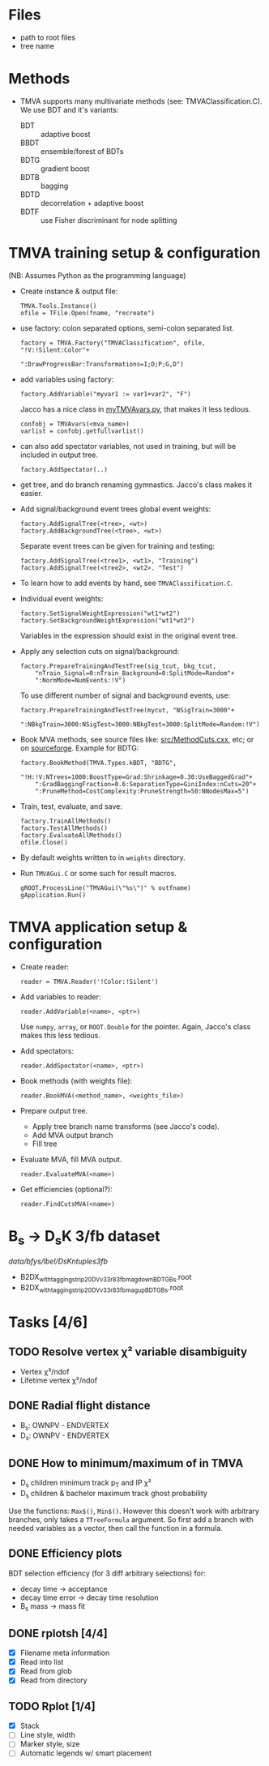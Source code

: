 * Files
- path to root files
- tree name

* Methods
- TMVA supports many multivariate methods (see:
  TMVAClassification.C).  We use BDT and it's variants:
  - BDT :: adaptive boost
  - BBDT :: ensemble/forest of BDTs
  - BDTG :: gradient boost
  - BDTB :: bagging
  - BDTD :: decorrelation + adaptive boost
  - BDTF :: use Fisher discriminant for node splitting

* TMVA training setup & configuration
(NB: Assumes Python as the programming language)
- Create instance & output file:
  : TMVA.Tools.Instance()
  : ofile = TFile.Open(fname, "recreate")
- use factory: colon separated options, semi-colon separated list.
  : factory = TMVA.Factory("TMVAClassification", ofile, "!V:!Silent:Color"+
  :                        ":DrawProgressBar:Transformations=I;D;P;G,D")
- add variables using factory:
  : factory.AddVariable("myvar1 := var1+var2", "F")
  Jacco has a nice class in [[file:jdv/myTMVAvars.py][myTMVAvars.py]], that makes it less tedious.
  : confobj = TMVAvars(<mva_name>)
  : varlist = confobj.getfullvarlist()
- can also add spectator variables, not used in training, but will be
  included in output tree.
  : factory.AddSpectator(..)
- get tree, and do branch renaming gymnastics.  Jacco's class makes it
  easier.
- Add signal/background event trees global event weights:
  : factory.AddSignalTree(<tree>, <wt>)
  : factory.AddBackgroundTree(<tree>, <wt>)
  Separate event trees can be given for training and testing:
  : factory.AddSignalTree(<tree1>, <wt1>, "Training")
  : factory.AddSignalTree(<tree2>, <wt2>. "Test")
- To learn how to add events by hand, see ~TMVAClassification.C~.
- Individual event weights:
  : factory.SetSignalWeightExpression("wt1*wt2")
  : factory.SetBackgroundWeightExpression("wt1*wt2")
  Variables in the expression should exist in the original event tree.
- Apply any selection cuts on signal/background:
  : factory.PrepareTrainingAndTestTree(sig_tcut, bkg_tcut,
  :     "nTrain_Signal=0:nTrain_Background=0:SplitMode=Random"+
  :     ":NormMode=NumEvents:!V")
  To use different number of signal and background events, use:
  : factory.PrepareTrainingAndTestTree(mycut, "NSigTrain=3000"+
  :     ":NBkgTrain=3000:NSigTest=3000:NBkgTest=3000:SplitMode=Random:!V")
- Book MVA methods, see source files like: [[http://root.cern.ch/gitweb?p=root.git;a=blob;f=tmva/src/MethodCuts.cxx;hb=HEAD][src/MethodCuts.cxx]], etc; or
  on [[http://tmva.sourceforge.net/optionRef.html][sourceforge]].  Example for BDTG:
  : factory.BookMethod(TMVA.Types.kBDT, "BDTG",
  :     "!H:!V:NTrees=1000:BoostType=Grad:Shrinkage=0.30:UseBaggedGrad"+
  :     ":GradBaggingFraction=0.6:SeparationType=GiniIndex:nCuts=20"+
  :     ":PruneMethod=CostComplexity:PruneStrength=50:NNodesMax=5")
- Train, test, evaluate, and save:
  : factory.TrainAllMethods()
  : factory.TestAllMethods()
  : factory.EvaluateAllMethods()
  : ofile.Close()
- By default weights written to in ~weights~ directory.
- Run ~TMVAGui.C~ or some such for result macros.
  : gROOT.ProcessLine("TMVAGui(\"%s\")" % outfname)
  : gApplication.Run()

* TMVA application setup & configuration
- Create reader:
  : reader = TMVA.Reader('!Color:!Silent')
- Add variables to reader:
  : reader.AddVariable(<name>, <ptr>)
  Use ~numpy~, ~array~, or ~ROOT.Double~ for the pointer.  Again,
  Jacco's class makes this less tedious.
- Add spectators:
  : reader.AddSpectator(<name>, <ptr>)
- Book methods (with weights file):
  : reader.BookMVA(<method_name>, <weights_file>)
- Prepare output tree.
  - Apply tree branch name transforms (see Jacco's code).
  - Add MVA output branch
  - Fill tree
- Evaluate MVA, fill MVA output.
  : reader.EvaluateMVA(<name>)
- Get efficiencies (optional?):
  : reader.FindCutsMVA(<name>)

* B_{s} → D_{s}K 3/fb dataset
/data/bfys/lbel/DsKntuples3fb/
- B2DX_withtagging_strip20_DVv33r8_3fb_magdown_BDTG_Bs.root
- B2DX_withtagging_strip20_DVv33r8_3fb_magup_BDTG_Bs.root

* Tasks [4/6]
** TODO Resolve vertex χ² variable disambiguity
- Vertex χ²/ndof
- Lifetime vertex χ²/ndof
** DONE Radial flight distance
   CLOSED: [2014-09-05 Fri 15:45]
- B_{s}: OWNPV - ENDVERTEX
- D_{s}: OWNPV - ENDVERTEX
** DONE How to minimum/maximum of in TMVA
   CLOSED: [2014-09-08 Mon 16:56]
- D_{s} children minimum track p_{T} and IP χ²
- D_{s} children & bachelor maximum track ghost probability
Use the functions: =Max$()=, =Min$()=.  However this doesn't work with
arbitrary branches, only takes a ~TTreeFormula~ argument.  So first
add a branch with needed variables as a vector, then call the function
in a formula.
** DONE Efficiency plots
   CLOSED: [2014-09-15 Mon 13:13]
BDT selection efficiency (for 3 diff arbitrary selections) for:
- decay time → acceptance
- decay time error → decay time resolution
- B_{s} mass → mass fit
** DONE rplotsh [4/4]
   CLOSED: [2014-09-15 Mon 20:38]
- [X] Filename meta information
- [X] Read into list
- [X] Read from glob
- [X] Read from directory
** TODO Rplot [1/4]
- [X] Stack
- [ ] Line style, width
- [ ] Marker style, size
- [ ] Automatic legends w/ smart placement
